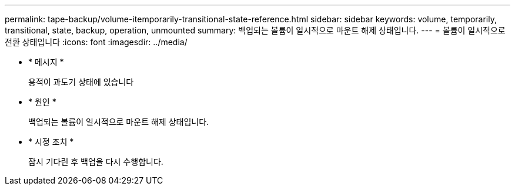 ---
permalink: tape-backup/volume-itemporarily-transitional-state-reference.html 
sidebar: sidebar 
keywords: volume, temporarily, transitional, state, backup, operation, unmounted 
summary: 백업되는 볼륨이 일시적으로 마운트 해제 상태입니다. 
---
= 볼륨이 일시적으로 전환 상태입니다
:icons: font
:imagesdir: ../media/


* * 메시지 *
+
용적이 과도기 상태에 있습니다

* * 원인 *
+
백업되는 볼륨이 일시적으로 마운트 해제 상태입니다.

* * 시정 조치 *
+
잠시 기다린 후 백업을 다시 수행합니다.


